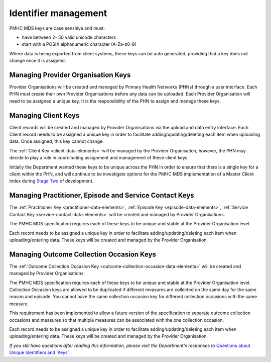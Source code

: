 .. _identifier_management:

Identifier management
=====================

PMHC MDS keys are case sensitive and must:

* have between 2- 50 valid unicode characters
* start with a POSIX alphanumeric character (A-Za-z0-9)

Where data is being exported from client systems, these keys can be auto generated,
providing that a key does not change once it is assigned.

.. _PO_key:

Managing Provider Organisation Keys
-----------------------------------

Provider Organisations will be created and managed by Primary Health
Networks (PHNs) through a user interface. Each PHN must create their own
Provider Organisations before any data can be uploaded. Each Provider
Organisation will need to be assigned a unique key. It is the responsibility
of the PHN to assign and manage these keys.

.. _client_keys:

Managing Client Keys
--------------------

Client records will be created and managed by Provider Organisations via the
upload and data entry interface. Each Client record needs to be assigned a
unique key in order to facilitate adding/updating/deleting each item when
uploading data. Once assigned, this key cannot change.

The :ref:`Client Key <client-data-elements>` will be managed by the Provider
Organisation, however, the PHN may decide to play a role in
coordinating assignment and management of these client keys.

Initially the Department wanted these keys to be unique across the PHN in order
to ensure that there is a single key for a client within the PHN, and will
continue to be investigate options for the PMHC MDS implementation of a
Master Client Index during `Stage Two <http://docs.pmhc-mds.com/en/v1/faqs/system/development.html#stage-two>`_ of development.

.. _unique_keys:

Managing Practitioner, Episode and Service Contact Keys
-------------------------------------------------------

The :ref:`Practitioner Key <practitioner-data-elements>`, :ref:`Episode Key <episode-data-elements>`,
:ref:`Service Contact Key <service-contact-data-elements>`
will be created and managed by Provider Organisations.

The PMHC MDS specification requires each of these keys to be unique and stable at the Provider Organisation level.

Each record needs to be assigned a unique key in order to facilitate
adding/updating/deleting each item when uploading/entering data. These keys will
be created and managed by the Provider Organisation.

.. _collection_occasion_keys:

Managing Outcome Collection Occasion Keys
-----------------------------------------
The :ref:`Outcome Collection Occasion Key <outcome-collection-occasion-data-elements>`
will be created and managed by Provider Organisations.

The PMHC MDS specification requires each of these keys to be unique and stable
at the Provider Organisation level. Collection Occasion keys are allowed to be
duplicated if different measures are collected on the same day for the same reason
and episode. You cannot have the same collection occasion key for different
collection occasions with the same measure.

This requirement has been implemented to allow a future version of the specification
to separate outcome collection occasions and measures so that multiple measures
can be associated with the one collection occasion.

Each record needs to be assigned a unique key in order to facilitate
adding/updating/deleting each item when uploading/entering data. These keys will
be created and managed by the Provider Organisation.

*If you still have questions after reading this information, please visit
the Department's responses
to* `Questions about Unique Identifiers and ‘Keys’ <http://docs.pmhc-mds.com/en/v1/faqs/concepts-processes/identifiers.html#identifier-and-key-faqs>`_
